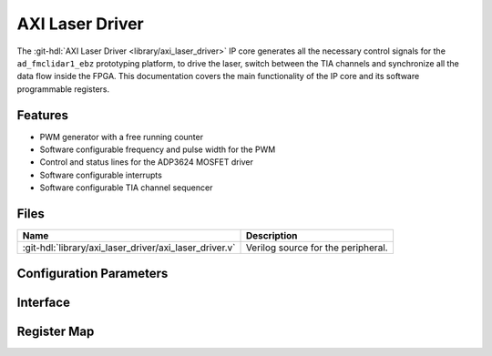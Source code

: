 .. _axi_laser_driver:

AXI Laser Driver
================================================================================

.. hdl-component-diagram::

The :git-hdl:`AXI Laser Driver <library/axi_laser_driver>` IP core
generates all the necessary control signals for the
``ad_fmclidar1_ebz`` prototyping platform, to drive the laser, switch between the
TIA channels and synchronize all the data flow inside the FPGA. This
documentation covers the main functionality of the IP core and its software
programmable registers.

Features
--------------------------------------------------------------------------------

* PWM generator with a free running counter
* Software configurable frequency and pulse width for the PWM
* Control and status lines for the ADP3624 MOSFET driver
* Software configurable interrupts
* Software configurable TIA channel sequencer

Files
--------------------------------------------------------------------------------

.. list-table::
   :header-rows: 1

   * - Name
     - Description
   * - :git-hdl:`library/axi_laser_driver/axi_laser_driver.v`
     - Verilog source for the peripheral.

Configuration Parameters
--------------------------------------------------------------------------------

.. hdl-parameters::

   * - ID
     - Core ID should be unique for each instance of the IP
   * - ASYNC_CLK_EN
     - Bit must be set if the core clock is different from the AXI Memory
       Mapped interface clock
   * - PULSE_WIDTH
     - The pulse width of the generated signal. The resolution is the core
       clock's time period.
   * - PULSE_PERIOD
     - The period of the generated signal. The resolution is the core clock's
       time period.

Interface
--------------------------------------------------------------------------------

.. hdl-interfaces::

   * - s_axi
     - Standard AXI Slave Memory Map interface
   * - ext_clk
     - An external clock input. If ASYNC_CLK_EN is set, this clock will be used
       as the core clock.
   * - driver_en_n
     - This line will control the MOSFET driver's shot down pin. If set the
       MOSFET driver is not working.
   * - driver_pulse
     - Generated pulse, which is used to drive the laser
   * - driver_otw_n
     - Over temperature warning flag of the MOSFET driver.
   * - driver_dp_reset
     - A reset signal, which asserts right before the generated pulse. This
       signal can be used for preconditioning various IPs of the data path.
   * - tia_chsel
     - Control lines for the TIA channel multiplexer.
   * - irq 
     - Interrupt signal.

Register Map
--------------------------------------------------------------------------------

.. hdl-regmap::
   :name: AXI_LASER_DRIVER 
